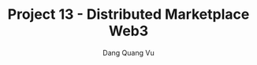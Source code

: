 :PROPERTIES:
:ID:       E27B207E-1FE4-4D23-8E30-DADB4D93096B
:END:
#+TITLE: Project 13 - Distributed Marketplace Web3
#+AUTHOR: Dang Quang Vu
#+EMAIL: eamondang@gmail.com
